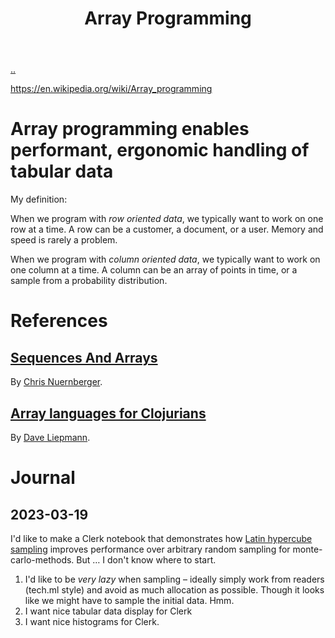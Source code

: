 :PROPERTIES:
:ID: 6483d5f6-1124-4625-8968-172058114605
:END:
#+TITLE: Array Programming

[[file:..][..]]

https://en.wikipedia.org/wiki/Array_programming

* Array programming enables performant, ergonomic handling of tabular data
My definition:

When we program with /row oriented data/, we typically want to work on one row at a time.
A row can be a customer, a document, or a user.
Memory and speed is rarely a problem.

When we program with /column oriented data/, we typically want to work on one column at a time.
A column can be an array of points in time, or a sample from a probability distribution.

* References
** [[https://github.com/techascent/tech.datatype/blob/8cc83d771d9621d580fd5d4d0625005bd7ab0e0c/docs/00-sequences-and-arrays.md][Sequences And Arrays]]
By [[id:a878303d-3130-4dd3-9192-791ddd2cbbcf][Chris Nuernberger]].
** [[http://www.appliedscience.studio/articles/array-programming-for-clojurists.html][Array languages for Clojurians]]
By [[id:b6921704-d8d9-4d82-a814-3b9ced8bee31][Dave Liepmann]].

* Journal
** 2023-03-19
I'd like to make a Clerk notebook that demonstrates how [[id:b6f0829a-dade-466a-9504-384170af436d][Latin hypercube sampling]] improves performance over arbitrary random sampling for monte-carlo-methods.
But ... I don't know where to start.

1. I'd like to be /very lazy/ when sampling -- ideally simply work from readers (tech.ml style) and avoid as much allocation as possible.
   Though it looks like we might have to sample the initial data.
   Hmm.
2. I want nice tabular data display for Clerk
3. I want nice histograms for Clerk.
